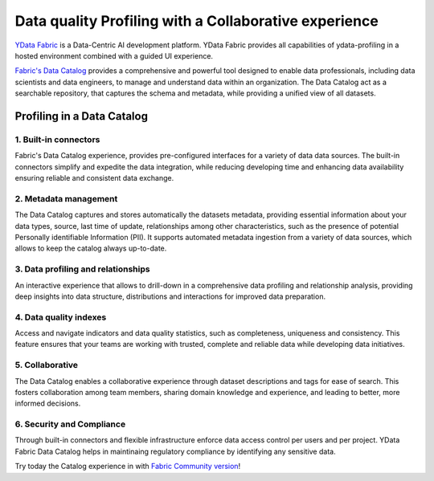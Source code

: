 ========
Data quality Profiling with a Collaborative experience
========

`YData Fabric <https://ydata.ai/products/fabric>`_ is a Data-Centric AI development platform.
YData Fabric provides all capabilities of ydata-profiling in a hosted environment combined with a guided UI experience.

`Fabric's Data Catalog <https://ydata.ai/products/data_catalog>`_ provides a comprehensive and powerful tool designed to enable data professionals,
including data scientists and data engineers, to manage and understand data within an organization.
The Data Catalog act as a searchable repository, that captures the schema and metadata, while providing
a unified view of all datasets.

Profiling in a Data Catalog
---------------------------

1. Built-in connectors
======================
Fabric's Data Catalog experience, provides pre-configured interfaces for a variety of data data sources.
The built-in connectors simplify and expedite the data integration, while reducing developing time and
enhancing data availability ensuring reliable and consistent data exchange.

2. Metadata management
======================
The Data Catalog captures and stores automatically the datasets metadata, providing essential information about
your data types, source, last time of update, relationships among other characteristics,
such as the presence of potential Personally identifiable Information (PII).
It supports automated metadata ingestion from a variety of data sources, which allows to keep the catalog always up-to-date.

3. Data profiling and relationships
===================
An interactive experience that allows to drill-down in a comprehensive data profiling and relationship analysis, providing deep insights into
data structure, distributions and interactions for improved data preparation.

4. Data quality indexes
===================
Access and navigate indicators and data quality statistics, such as completeness, uniqueness and consistency.
This feature ensures that your teams are working with trusted, complete and reliable data while developing data initiatives.

5. Collaborative
===================
The Data Catalog enables a collaborative experience through dataset descriptions and tags for ease of search.
This fosters collaboration among team members, sharing domain knowledge and experience, and leading to better, more informed decisions.

6. Security and Compliance
===================
Through built-in connectors and flexible infrastructure enforce data access control per users and per project. YData Fabric Data Catalog helps in maintinaing
regulatory compliance by identifying any sensitive data.

Try today the Catalog experience in with `Fabric Community version <https://ydata.ai/ydata-fabric-free-trial>`_!